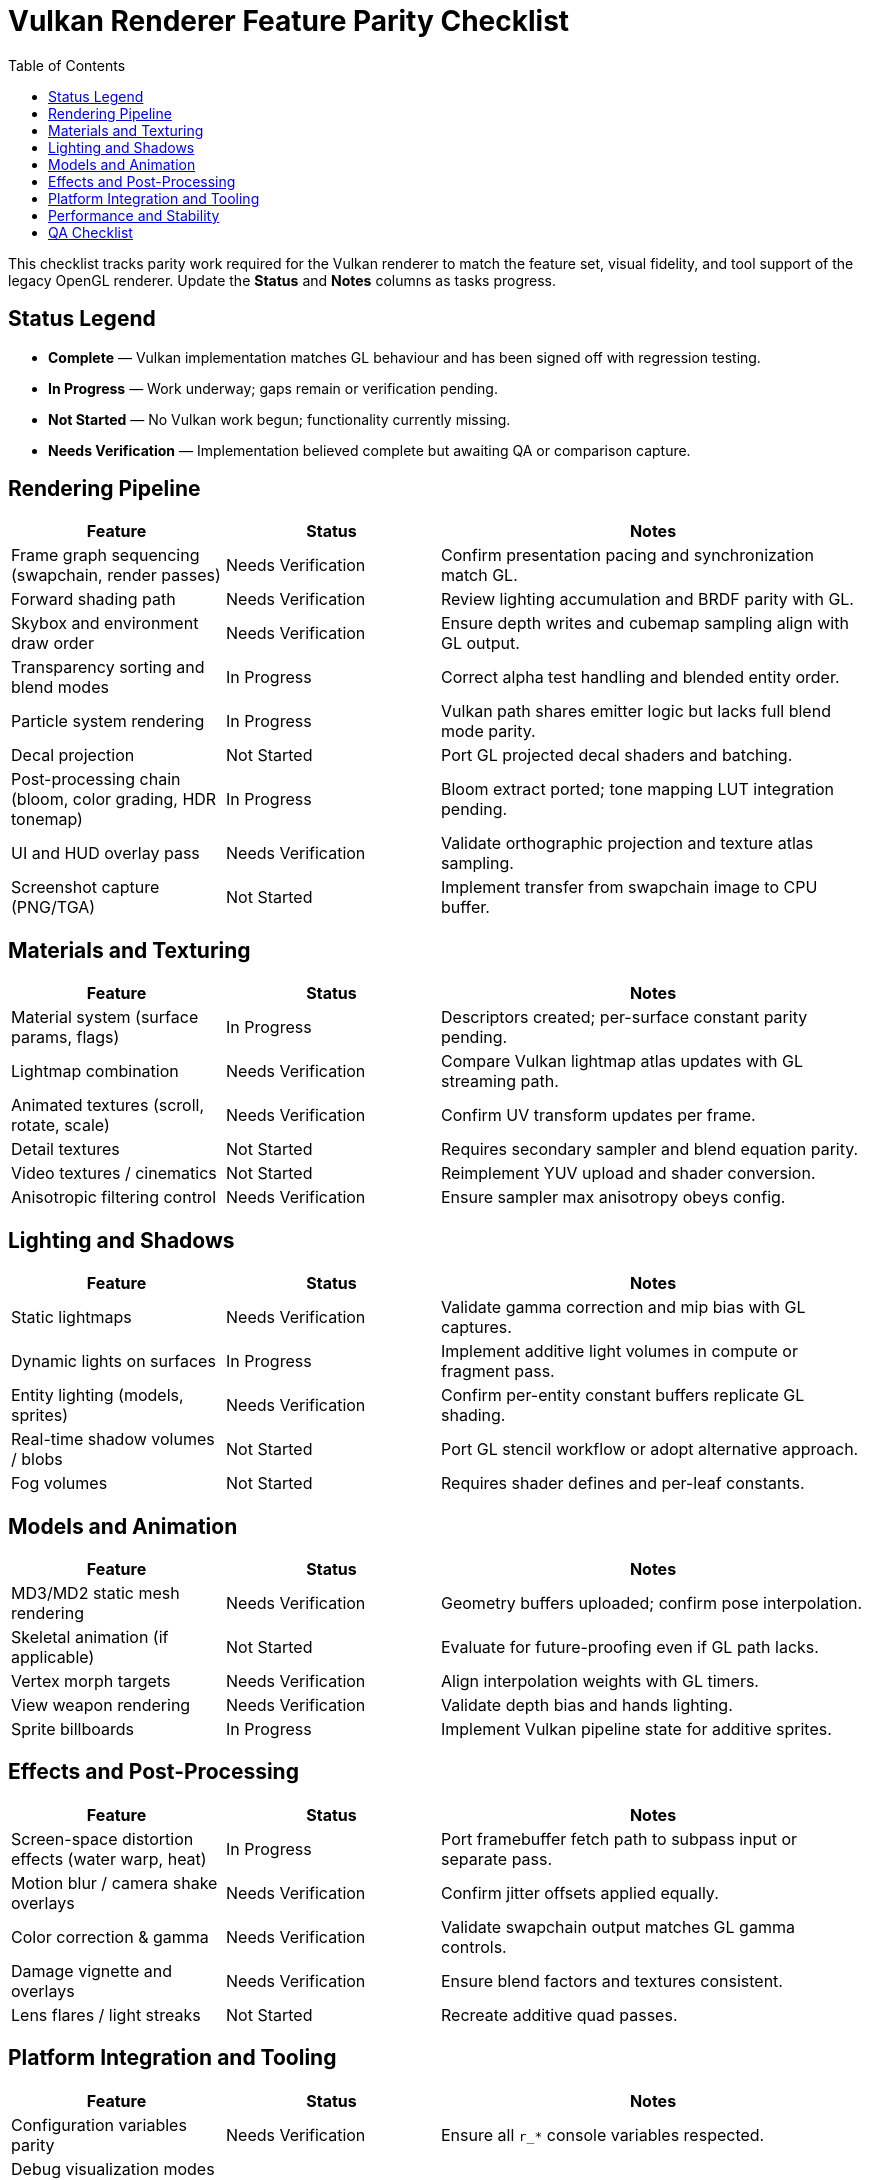 = Vulkan Renderer Feature Parity Checklist
:toc:
:toclevels: 2

This checklist tracks parity work required for the Vulkan renderer to match the feature set, visual fidelity, and tool support of the legacy OpenGL renderer. Update the *Status* and *Notes* columns as tasks progress.

== Status Legend

* *Complete* — Vulkan implementation matches GL behaviour and has been signed off with regression testing.
* *In Progress* — Work underway; gaps remain or verification pending.
* *Not Started* — No Vulkan work begun; functionality currently missing.
* *Needs Verification* — Implementation believed complete but awaiting QA or comparison capture.

== Rendering Pipeline

[cols="1,1,2", options="header"]
|===
| Feature | Status | Notes

| Frame graph sequencing (swapchain, render passes) | Needs Verification | Confirm presentation pacing and synchronization match GL.
| Forward shading path | Needs Verification | Review lighting accumulation and BRDF parity with GL.
| Skybox and environment draw order | Needs Verification | Ensure depth writes and cubemap sampling align with GL output.
| Transparency sorting and blend modes | In Progress | Correct alpha test handling and blended entity order.
| Particle system rendering | In Progress | Vulkan path shares emitter logic but lacks full blend mode parity.
| Decal projection | Not Started | Port GL projected decal shaders and batching.
| Post-processing chain (bloom, color grading, HDR tonemap) | In Progress | Bloom extract ported; tone mapping LUT integration pending.
| UI and HUD overlay pass | Needs Verification | Validate orthographic projection and texture atlas sampling.
| Screenshot capture (PNG/TGA) | Not Started | Implement transfer from swapchain image to CPU buffer.
|===

== Materials and Texturing

[cols="1,1,2", options="header"]
|===
| Feature | Status | Notes

| Material system (surface params, flags) | In Progress | Descriptors created; per-surface constant parity pending.
| Lightmap combination | Needs Verification | Compare Vulkan lightmap atlas updates with GL streaming path.
| Animated textures (scroll, rotate, scale) | Needs Verification | Confirm UV transform updates per frame.
| Detail textures | Not Started | Requires secondary sampler and blend equation parity.
| Video textures / cinematics | Not Started | Reimplement YUV upload and shader conversion.
| Anisotropic filtering control | Needs Verification | Ensure sampler max anisotropy obeys config.
|===

== Lighting and Shadows

[cols="1,1,2", options="header"]
|===
| Feature | Status | Notes

| Static lightmaps | Needs Verification | Validate gamma correction and mip bias with GL captures.
| Dynamic lights on surfaces | In Progress | Implement additive light volumes in compute or fragment pass.
| Entity lighting (models, sprites) | Needs Verification | Confirm per-entity constant buffers replicate GL shading.
| Real-time shadow volumes / blobs | Not Started | Port GL stencil workflow or adopt alternative approach.
| Fog volumes | Not Started | Requires shader defines and per-leaf constants.
|===

== Models and Animation

[cols="1,1,2", options="header"]
|===
| Feature | Status | Notes

| MD3/MD2 static mesh rendering | Needs Verification | Geometry buffers uploaded; confirm pose interpolation.
| Skeletal animation (if applicable) | Not Started | Evaluate for future-proofing even if GL path lacks.
| Vertex morph targets | Needs Verification | Align interpolation weights with GL timers.
| View weapon rendering | Needs Verification | Validate depth bias and hands lighting.
| Sprite billboards | In Progress | Implement Vulkan pipeline state for additive sprites.
|===

== Effects and Post-Processing

[cols="1,1,2", options="header"]
|===
| Feature | Status | Notes

| Screen-space distortion effects (water warp, heat) | In Progress | Port framebuffer fetch path to subpass input or separate pass.
| Motion blur / camera shake overlays | Needs Verification | Confirm jitter offsets applied equally.
| Color correction & gamma | Needs Verification | Validate swapchain output matches GL gamma controls.
| Damage vignette and overlays | Needs Verification | Ensure blend factors and textures consistent.
| Lens flares / light streaks | Not Started | Recreate additive quad passes.
|===

== Platform Integration and Tooling

[cols="1,1,2", options="header"]
|===
| Feature | Status | Notes

| Configuration variables parity | Needs Verification | Ensure all `r_*` console variables respected.
| Debug visualization modes (`r_showtris`, `r_lightmap`, etc.) | In Progress | Port GL wireframe and lightmap debug pipelines.
| Renderdoc / validation layer support | Needs Verification | Keep validation clean; document known warnings.
| Hot reload of shaders | Not Started | Implement file watch and pipeline rebuild.
| Headless / dedicated server compatibility | Needs Verification | Confirm Vulkan path gracefully skips rendering.
| Windows platform swapchain | Needs Verification | Validate surface selection, fullscreen toggle.
| Linux platform swapchain | Needs Verification | Verify X11/Wayland integration matches GL stability.
|===

== Performance and Stability

[cols="1,1,2", options="header"]
|===
| Feature | Status | Notes

| Performance parity benchmarks | Not Started | Capture reference frametime comparisons per benchmark map.
| Memory usage tracking | In Progress | Add stats for descriptor pools and buffer allocations.
| GPU crash recovery | Not Started | Implement robust resource recreation on device loss.
| CI smoke tests | Not Started | Automate capture comparison across renderers.
|===

== QA Checklist

* Capture GL vs Vulkan frame dumps for each campaign map and compare artifacts.
* Validate networking, input, and gameplay remain unaffected when Vulkan renderer is active.
* Collect user feedback for feature gaps and prioritize remaining *Not Started* items.

Update this document whenever parity milestones are achieved to maintain an accurate project roadmap.
